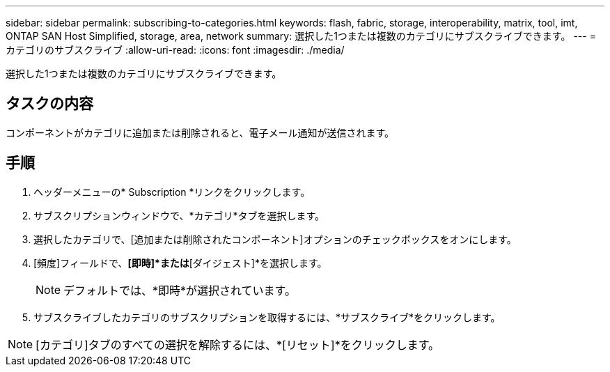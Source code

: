 ---
sidebar: sidebar 
permalink: subscribing-to-categories.html 
keywords: flash, fabric, storage, interoperability, matrix, tool, imt, ONTAP SAN Host Simplified, storage, area, network 
summary: 選択した1つまたは複数のカテゴリにサブスクライブできます。 
---
= カテゴリのサブスクライブ
:allow-uri-read: 
:icons: font
:imagesdir: ./media/


[role="lead"]
選択した1つまたは複数のカテゴリにサブスクライブできます。



== タスクの内容

コンポーネントがカテゴリに追加または削除されると、電子メール通知が送信されます。



== 手順

. ヘッダーメニューの* Subscription *リンクをクリックします。
. サブスクリプションウィンドウで、*カテゴリ*タブを選択します。
. 選択したカテゴリで、[追加または削除されたコンポーネント]オプションのチェックボックスをオンにします。
. [頻度]フィールドで、*[即時]*または*[ダイジェスト]*を選択します。
+

NOTE: デフォルトでは、*即時*が選択されています。

. サブスクライブしたカテゴリのサブスクリプションを取得するには、*サブスクライブ*をクリックします。



NOTE: [カテゴリ]タブのすべての選択を解除するには、*[リセット]*をクリックします。
